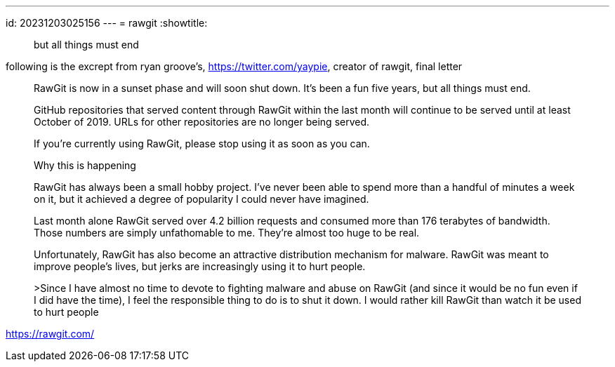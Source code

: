 ---
id: 20231203025156
---
= rawgit
:showtitle:

> but all things must end

following is the excrept from ryan groove's, <https://twitter.com/yaypie>,
creator of rawgit, final letter

> RawGit is now in a sunset phase and will soon shut down. It's been a fun
five years, but all things must end.
>
> GitHub repositories that served content through RawGit within the last month
will continue to be served until at least October of 2019. URLs for other
repositories are no longer being served.
>
> If you're currently using RawGit, please stop using it as soon as you can.
>
> Why this is happening
>
> RawGit has always been a small hobby project. I've never been able to spend
more than a handful of minutes a week on it, but it achieved a degree of 
popularity I could never have imagined.
>
> Last month alone RawGit served over 4.2 billion requests and consumed more
than 176 terabytes of bandwidth. Those numbers are simply unfathomable to me.
They're almost too huge to be real.
>
> Unfortunately, RawGit has also become an attractive distribution mechanism
for malware. RawGit was meant to improve people's lives, but jerks are
increasingly using it to hurt people.
>
>Since I have almost no time to devote to fighting malware and abuse on RawGit
(and since it would be no fun even if I did have the time), I feel the
responsible thing to do is to shut it down. I would rather kill RawGit than
watch it be used to hurt people

<https://rawgit.com/>
